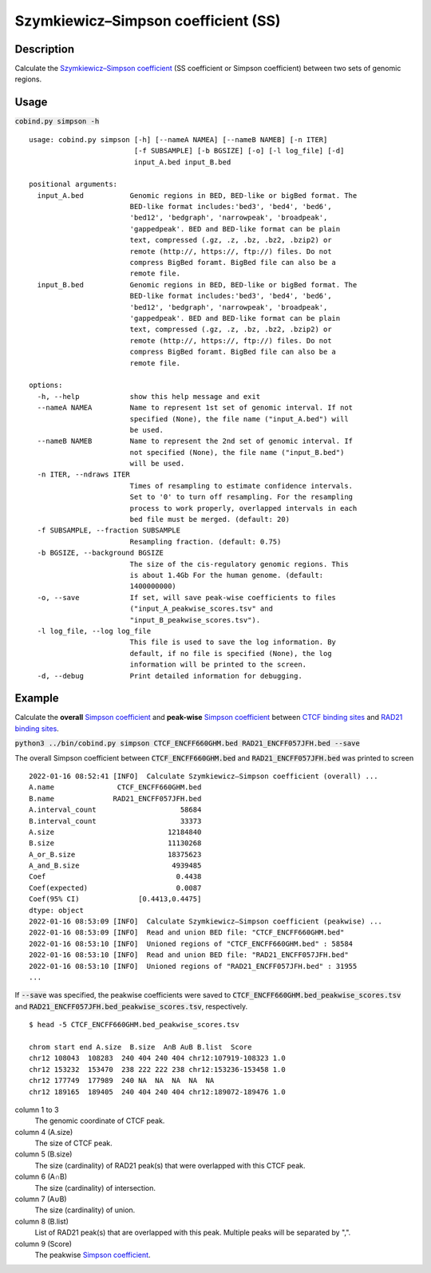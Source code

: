 Szymkiewicz–Simpson coefficient (SS)
====================================

Description
-------------

Calculate the `Szymkiewicz–Simpson coefficient <https://en.wikipedia.org/wiki/Overlap_coefficient>`_  (SS coefficient or Simpson coefficient) between two sets of genomic regions. 

.. image:: ../_static/SS.jpg
  :width: 250
  :alt: Alternative text

.. image:: ../_static/SS_bound.jpg
  :width: 180
  :alt: Alternative text

Usage
-----

:code:`cobind.py simpson -h`

::

 usage: cobind.py simpson [-h] [--nameA NAMEA] [--nameB NAMEB] [-n ITER]
                          [-f SUBSAMPLE] [-b BGSIZE] [-o] [-l log_file] [-d]
                          input_A.bed input_B.bed

 positional arguments:
   input_A.bed           Genomic regions in BED, BED-like or bigBed format. The
                         BED-like format includes:'bed3', 'bed4', 'bed6',
                         'bed12', 'bedgraph', 'narrowpeak', 'broadpeak',
                         'gappedpeak'. BED and BED-like format can be plain
                         text, compressed (.gz, .z, .bz, .bz2, .bzip2) or
                         remote (http://, https://, ftp://) files. Do not
                         compress BigBed foramt. BigBed file can also be a
                         remote file.
   input_B.bed           Genomic regions in BED, BED-like or bigBed format. The
                         BED-like format includes:'bed3', 'bed4', 'bed6',
                         'bed12', 'bedgraph', 'narrowpeak', 'broadpeak',
                         'gappedpeak'. BED and BED-like format can be plain
                         text, compressed (.gz, .z, .bz, .bz2, .bzip2) or
                         remote (http://, https://, ftp://) files. Do not
                         compress BigBed foramt. BigBed file can also be a
                         remote file.

 options:
   -h, --help            show this help message and exit
   --nameA NAMEA         Name to represent 1st set of genomic interval. If not
                         specified (None), the file name ("input_A.bed") will
                         be used.
   --nameB NAMEB         Name to represent the 2nd set of genomic interval. If
                         not specified (None), the file name ("input_B.bed")
                         will be used.
   -n ITER, --ndraws ITER
                         Times of resampling to estimate confidence intervals.
                         Set to '0' to turn off resampling. For the resampling
                         process to work properly, overlapped intervals in each
                         bed file must be merged. (default: 20)
   -f SUBSAMPLE, --fraction SUBSAMPLE
                         Resampling fraction. (default: 0.75)
   -b BGSIZE, --background BGSIZE
                         The size of the cis-regulatory genomic regions. This
                         is about 1.4Gb For the human genome. (default:
                         1400000000)
   -o, --save            If set, will save peak-wise coefficients to files
                         ("input_A_peakwise_scores.tsv" and
                         "input_B_peakwise_scores.tsv").
   -l log_file, --log log_file
                         This file is used to save the log information. By
                         default, if no file is specified (None), the log
                         information will be printed to the screen.
   -d, --debug           Print detailed information for debugging.


Example
-------

Calculate the **overall** `Simpson coefficient <https://en.wikipedia.org/wiki/Overlap_coefficient>`_ and **peak-wise** `Simpson coefficient <https://en.wikipedia.org/wiki/Overlap_coefficient>`_ between `CTCF binding sites <https://cobind.readthedocs.io/en/latest/dataset.html#ctcf-chip-seq>`_ and `RAD21 binding sites <https://cobind.readthedocs.io/en/latest/dataset.html#rad21-chip-seq>`_.

:code:`python3 ../bin/cobind.py simpson CTCF_ENCFF660GHM.bed RAD21_ENCFF057JFH.bed --save`

The overall Simpson coefficient between :code:`CTCF_ENCFF660GHM.bed` and :code:`RAD21_ENCFF057JFH.bed` was printed to screen

::

 2022-01-16 08:52:41 [INFO]  Calculate Szymkiewicz–Simpson coefficient (overall) ...
 A.name               CTCF_ENCFF660GHM.bed
 B.name              RAD21_ENCFF057JFH.bed
 A.interval_count                    58684
 B.interval_count                    33373
 A.size                           12184840
 B.size                           11130268
 A_or_B.size                      18375623
 A_and_B.size                      4939485
 Coef                               0.4438
 Coef(expected)                     0.0087
 Coef(95% CI)              [0.4413,0.4475]
 dtype: object
 2022-01-16 08:53:09 [INFO]  Calculate Szymkiewicz–Simpson coefficient (peakwise) ...
 2022-01-16 08:53:09 [INFO]  Read and union BED file: "CTCF_ENCFF660GHM.bed"
 2022-01-16 08:53:10 [INFO]  Unioned regions of "CTCF_ENCFF660GHM.bed" : 58584
 2022-01-16 08:53:10 [INFO]  Read and union BED file: "RAD21_ENCFF057JFH.bed"
 2022-01-16 08:53:10 [INFO]  Unioned regions of "RAD21_ENCFF057JFH.bed" : 31955
 ...

If :code:`--save` was specified, the peakwise coefficients were saved to :code:`CTCF_ENCFF660GHM.bed_peakwise_scores.tsv` and :code:`RAD21_ENCFF057JFH.bed_peakwise_scores.tsv`, respectively.

::

 $ head -5 CTCF_ENCFF660GHM.bed_peakwise_scores.tsv
  
 chrom start end A.size  B.size  A∩B A∪B B.list  Score
 chr12 108043  108283  240 404 240 404 chr12:107919-108323 1.0
 chr12 153232  153470  238 222 222 238 chr12:153236-153458 1.0
 chr12 177749  177989  240 NA  NA  NA  NA  NA
 chr12 189165  189405  240 404 240 404 chr12:189072-189476 1.0

column 1 to 3
  The genomic coordinate of CTCF peak.
column 4 (A.size)
  The size of CTCF peak.
column 5 (B.size)
  The size (cardinality) of RAD21 peak(s) that were overlapped with this CTCF peak.
column 6 (A∩B)
  The size (cardinality) of intersection.
column 7 (A∪B)
  The size (cardinality) of union.
column 8 (B.list)
  List of RAD21 peak(s) that are overlapped with this peak. Multiple peaks will be separated by ",".
column 9 (Score)
  The peakwise `Simpson coefficient <https://en.wikipedia.org/wiki/Overlap_coefficient>`_.
